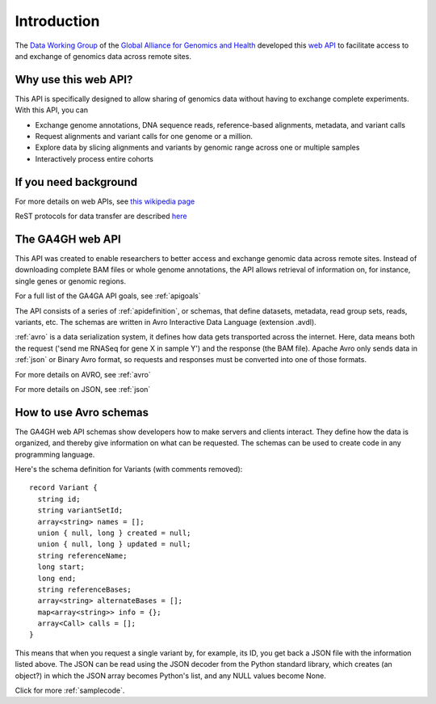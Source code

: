 .. _introduction:

************
Introduction
************

The `Data Working Group <http://ga4gh.org/#/>`_ of the
`Global Alliance for Genomics and Health <http://genomicsandhealth.org/>`_
developed this
`web API <http://ga4gh.org/documentation/api/v0.5.1/ga4gh_api.html#/>`_
to facilitate access to and exchange of genomics data across remote sites. 

--------------------------
Why use this web API?
--------------------------

This API is specifically designed to allow sharing of genomics data without having to exchange complete experiments.
With this API, you can

* Exchange genome annotations, DNA sequence reads, reference-based alignments, metadata, and variant calls
* Request alignments and variant calls for one genome or a million.
* Explore data by slicing alignments and variants by genomic range across one or multiple samples
* Interactively process entire cohorts

--------------------------
If you need background
--------------------------
For more details on web APIs, see `this wikipedia page <https://en.wikipedia.org/wiki/Web_API>`_  

ReST protocols for data transfer are described `here <https://en.wikipedia.org/wiki/Representational_state_transfer>`_

--------------------------
The GA4GH web API
--------------------------
This API was created to enable researchers to better access and exchange genomic data across remote sites. Instead of downloading complete BAM files or
whole genome annotations, the API allows retrieval of information on, for instance, single genes or genomic regions.

For a full list of the GA4GA API goals, see :ref:`apigoals`

The API consists of a series of :ref:`apidefinition`, or schemas, that define datasets, metadata, read group sets, reads, variants, etc. 
The schemas are written in Avro Interactive Data Language (extension .avdl). 

:ref:`avro` is a data serialization system, it defines how data gets transported across the internet.
Here, data means both the request ('send me RNASeq for gene X in sample Y') and the response (the BAM file). Apache Avro only sends data in
:ref:`json` or Binary Avro format, so requests and responses must be converted into one of those formats.

For more details on AVRO, see :ref:`avro`

For more details on JSON, see :ref:`json`


-----------------------
How to use Avro schemas
-----------------------
The GA4GH web API schemas show developers how to make servers and clients interact. 
They define how the data is organized, and thereby give information on what can be requested.
The schemas can be used to create code in any programming language.


Here's the schema definition for Variants (with comments removed)::

  record Variant {
    string id;
    string variantSetId;
    array<string> names = [];
    union { null, long } created = null;
    union { null, long } updated = null;
    string referenceName;
    long start;
    long end;
    string referenceBases;
    array<string> alternateBases = [];
    map<array<string>> info = {};
    array<Call> calls = [];
  }

This means that when you request a single variant by, for example, its ID, you get back a JSON file
with the information listed above. The JSON can be read using the JSON decoder from the
Python standard library, which creates (an object?) in which the JSON array becomes Python's list, 
and any NULL values become None.

.. todo::
   * add example of decoder output
   * create a python class, if necessary

Click for more :ref:`samplecode`.

